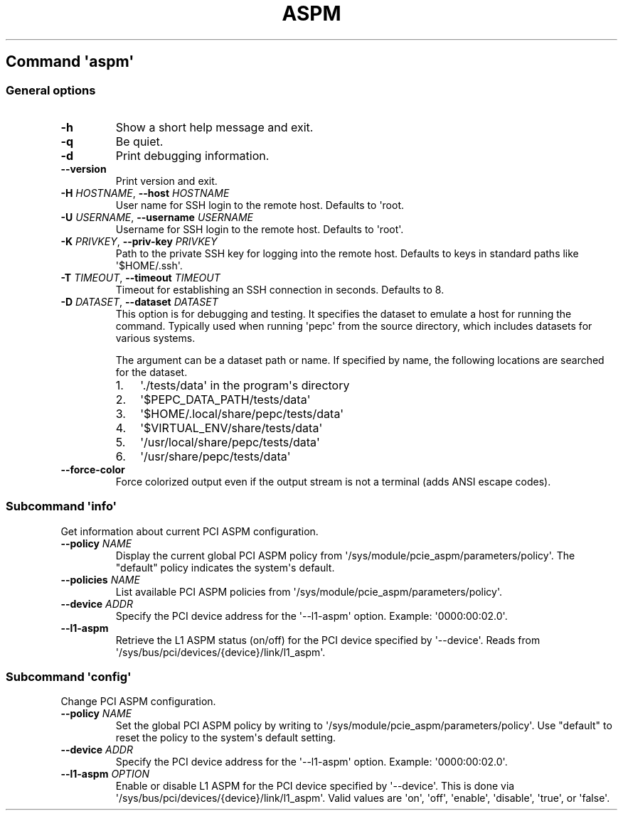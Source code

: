 .\" Automatically generated by Pandoc 3.1.11.1
.\"
.TH "ASPM" "" "" "" ""
.SH Command \f[I]\[aq]aspm\[aq]\f[R]
.SS General options
.TP
\f[B]\-h\f[R]
Show a short help message and exit.
.TP
\f[B]\-q\f[R]
Be quiet.
.TP
\f[B]\-d\f[R]
Print debugging information.
.TP
\f[B]\-\-version\f[R]
Print version and exit.
.TP
\f[B]\-H\f[R] \f[I]HOSTNAME\f[R], \f[B]\-\-host\f[R] \f[I]HOSTNAME\f[R]
User name for SSH login to the remote host.
Defaults to \[aq]root.
.TP
\f[B]\-U\f[R] \f[I]USERNAME\f[R], \f[B]\-\-username\f[R] \f[I]USERNAME\f[R]
Username for SSH login to the remote host.
Defaults to \[aq]root\[aq].
.TP
\f[B]\-K\f[R] \f[I]PRIVKEY\f[R], \f[B]\-\-priv\-key\f[R] \f[I]PRIVKEY\f[R]
Path to the private SSH key for logging into the remote host.
Defaults to keys in standard paths like \[aq]$HOME/.ssh\[aq].
.TP
\f[B]\-T\f[R] \f[I]TIMEOUT\f[R], \f[B]\-\-timeout\f[R] \f[I]TIMEOUT\f[R]
Timeout for establishing an SSH connection in seconds.
Defaults to 8.
.TP
\f[B]\-D\f[R] \f[I]DATASET\f[R], \f[B]\-\-dataset\f[R] \f[I]DATASET\f[R]
This option is for debugging and testing.
It specifies the dataset to emulate a host for running the command.
Typically used when running \[aq]pepc\[aq] from the source directory,
which includes datasets for various systems.
.RS
.PP
The argument can be a dataset path or name.
If specified by name, the following locations are searched for the
dataset.
.IP "1." 3
\[aq]./tests/data\[aq] in the program\[aq]s directory
.IP "2." 3
\[aq]$PEPC_DATA_PATH/tests/data\[aq]
.IP "3." 3
\[aq]$HOME/.local/share/pepc/tests/data\[aq]
.IP "4." 3
\[aq]$VIRTUAL_ENV/share/tests/data\[aq]
.IP "5." 3
\[aq]/usr/local/share/pepc/tests/data\[aq]
.IP "6." 3
\[aq]/usr/share/pepc/tests/data\[aq]
.RE
.TP
\f[B]\-\-force\-color\f[R]
Force colorized output even if the output stream is not a terminal (adds
ANSI escape codes).
.SS Subcommand \f[I]\[aq]info\[aq]\f[R]
Get information about current PCI ASPM configuration.
.TP
\f[B]\-\-policy\f[R] \f[I]NAME\f[R]
Display the current global PCI ASPM policy from
\[aq]/sys/module/pcie_aspm/parameters/policy\[aq].
The \[dq]default\[dq] policy indicates the system\[aq]s default.
.TP
\f[B]\-\-policies\f[R] \f[I]NAME\f[R]
List available PCI ASPM policies from
\[aq]/sys/module/pcie_aspm/parameters/policy\[aq].
.TP
\f[B]\-\-device\f[R] \f[I]ADDR\f[R]
Specify the PCI device address for the \[aq]\-\-l1\-aspm\[aq] option.
Example: \[aq]0000:00:02.0\[aq].
.TP
\f[B]\-\-l1\-aspm\f[R]
Retrieve the L1 ASPM status (on/off) for the PCI device specified by
\[aq]\-\-device\[aq].
Reads from \[aq]/sys/bus/pci/devices/{device}/link/l1_aspm\[aq].
.SS Subcommand \f[I]\[aq]config\[aq]\f[R]
Change PCI ASPM configuration.
.TP
\f[B]\-\-policy\f[R] \f[I]NAME\f[R]
Set the global PCI ASPM policy by writing to
\[aq]/sys/module/pcie_aspm/parameters/policy\[aq].
Use \[dq]default\[dq] to reset the policy to the system\[aq]s default
setting.
.TP
\f[B]\-\-device\f[R] \f[I]ADDR\f[R]
Specify the PCI device address for the \[aq]\-\-l1\-aspm\[aq] option.
Example: \[aq]0000:00:02.0\[aq].
.TP
\f[B]\-\-l1\-aspm\f[R] \f[I]OPTION\f[R]
Enable or disable L1 ASPM for the PCI device specified by
\[aq]\-\-device\[aq].
This is done via \[aq]/sys/bus/pci/devices/{device}/link/l1_aspm\[aq].
Valid values are \[aq]on\[aq], \[aq]off\[aq], \[aq]enable\[aq],
\[aq]disable\[aq], \[aq]true\[aq], or \[aq]false\[aq].
